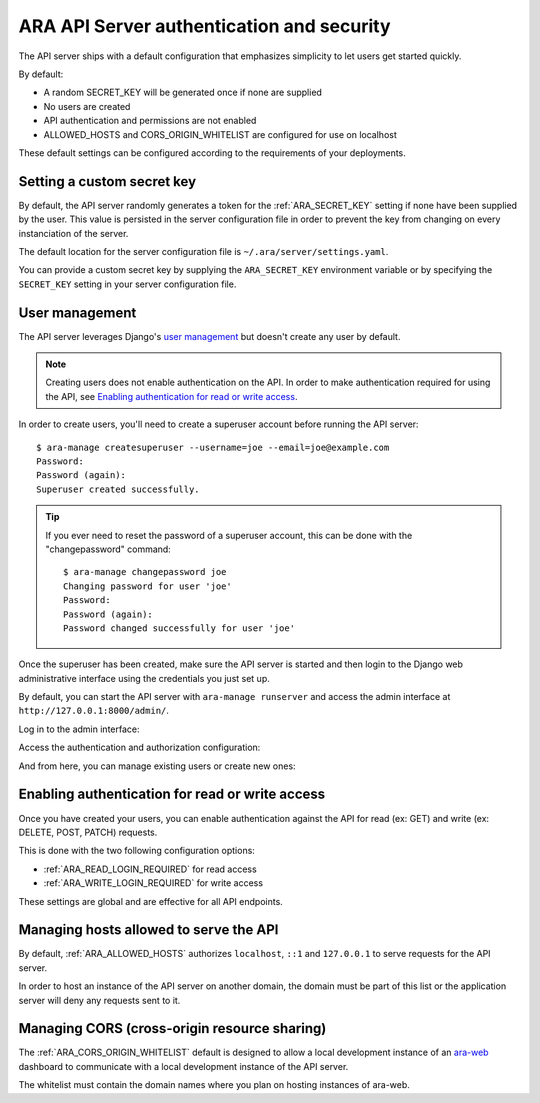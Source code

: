 .. security:

ARA API Server authentication and security
==========================================

The API server ships with a default configuration that emphasizes simplicity to
let users get started quickly.

By default:

- A random SECRET_KEY will be generated once if none are supplied
- No users are created
- API authentication and permissions are not enabled
- ALLOWED_HOSTS and CORS_ORIGIN_WHITELIST are configured for use on localhost

These default settings can be configured according to the requirements of your
deployments.

Setting a custom secret key
---------------------------

By default, the API server randomly generates a token for the :ref:`ARA_SECRET_KEY`
setting if none have been supplied by the user.
This value is persisted in the server configuration file in order to prevent
the key from changing on every instanciation of the server.

The default location for the server configuration file is
``~/.ara/server/settings.yaml``.

You can provide a custom secret key by supplying the ``ARA_SECRET_KEY``
environment variable or by specifying the ``SECRET_KEY`` setting in your server
configuration file.

User management
---------------

The API server leverages Django's `user management <https://docs.djangoproject.com/en/2.1/topics/auth/default/>`_
but doesn't create any user by default.

.. note::
    Creating users does not enable authentication on the API.
    In order to make authentication required for using the API, see `Enabling authentication for read or write access`_.

In order to create users, you'll need to create a superuser account before
running the API server::

    $ ara-manage createsuperuser --username=joe --email=joe@example.com
    Password:
    Password (again):
    Superuser created successfully.

.. tip::
    If you ever need to reset the password of a superuser account, this can be
    done with the "changepassword" command::

        $ ara-manage changepassword joe
        Changing password for user 'joe'
        Password:
        Password (again):
        Password changed successfully for user 'joe'

Once the superuser has been created, make sure the API server is started and
then login to the Django web administrative interface using the credentials
you just set up.

By default, you can start the API server with ``ara-manage runserver`` and
access the admin interface at ``http://127.0.0.1:8000/admin/``.

Log in to the admin interface:

.. image:: _static/admin_panel_login.png

Access the authentication and authorization configuration:

.. image:: _static/admin_panel_auth.png

And from here, you can manage existing users or create new ones:

.. image:: _static/admin_panel_users.png

Enabling authentication for read or write access
------------------------------------------------

Once you have created your users, you can enable authentication against the API
for read (ex: GET) and write (ex: DELETE, POST, PATCH) requests.

This is done with the two following configuration options:

- :ref:`ARA_READ_LOGIN_REQUIRED` for read access
- :ref:`ARA_WRITE_LOGIN_REQUIRED` for write access

These settings are global and are effective for all API endpoints.

Managing hosts allowed to serve the API
---------------------------------------

By default, :ref:`ARA_ALLOWED_HOSTS` authorizes ``localhost``, ``::1`` and
``127.0.0.1`` to serve requests for the API server.

In order to host an instance of the API server on another domain, the domain must
be part of this list or the application server will deny any requests sent to
it.

Managing CORS (cross-origin resource sharing)
---------------------------------------------

The :ref:`ARA_CORS_ORIGIN_WHITELIST` default is designed to allow a local development
instance of an `ara-web <https://github.com/openstack/ara-web>`_ dashboard to
communicate with a local development instance of the API server.

The whitelist must contain the domain names where you plan on hosting instances
of ara-web.
